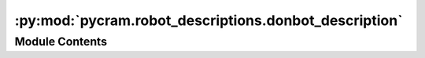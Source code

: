 :py:mod:`pycram.robot_descriptions.donbot_description`
======================================================

.. py:module:: pycram.robot_descriptions.donbot_description


Module Contents
---------------

.. py:data:: rospack

   

.. py:data:: filename

   

.. py:data:: donbot_description

   

.. py:data:: right_arm

   

.. py:data:: right_gripper

   

.. py:data:: camera

   

.. py:data:: rdm

   

